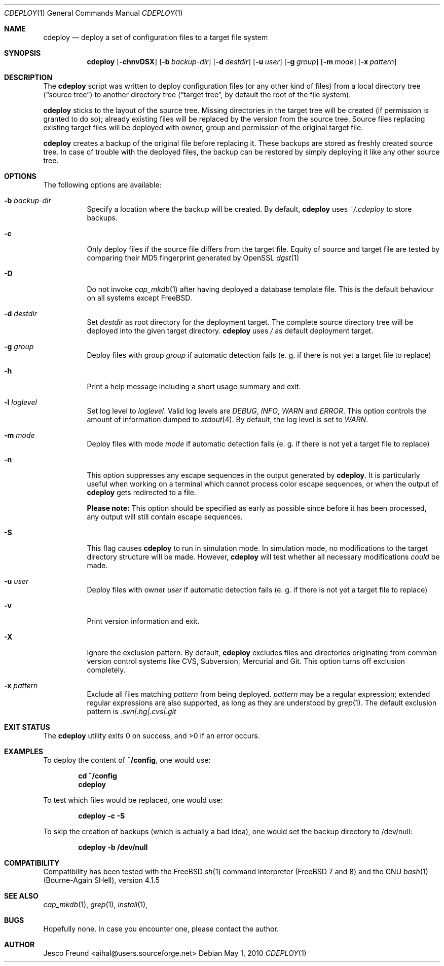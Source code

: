 .\"
.\" Copyright (c) 2009-2010
.\" Jesco Freund <aihal@users.sourceforge.net>
.\"
.\" Permission to use, copy, modify, and distribute this software for any
.\" purpose with or without fee is hereby granted, provided that the above
.\" copyright notice and this permission notice appear in all copies.
.\"
.\" THE SOFTWARE IS PROVIDED "AS IS" AND THE AUTHOR DISCLAIMS ALL WARRANTIES
.\" WITH REGARD TO THIS SOFTWARE INCLUDING ALL IMPLIED WARRANTIES OF
.\" MERCHANTABILITY AND FITNESS. IN NO EVENT SHALL THE AUTHOR BE LIABLE FOR
.\" ANY SPECIAL, DIRECT, INDIRECT, OR CONSEQUENTIAL DAMAGES OR ANY DAMAGES
.\" WHATSOEVER RESULTING FROM LOSS OF USE, DATA OR PROFITS, WHETHER IN AN
.\" ACTION OF CONTRACT, NEGLIGENCE OR OTHER TORTIOUS ACTION, ARISING OUT OF
.\" OR IN CONNECTION WITH THE USE OR PERFORMANCE OF THIS SOFTWARE.
.\"
.\" $Id$
.\"
.\"
.Dd May 1, 2010
.Dt CDEPLOY 1
.Os
.Sh NAME
.Nm cdeploy
.Nd deploy a set of configuration files to a target file system
.Sh SYNOPSIS
.Nm
.Op Fl chnvDSX
.Op Fl b Ar backup-dir
.Op Fl d Ar destdir
.Op Fl u Ar user
.Op Fl g Ar group
.Op Fl m Ar mode
.Op Fl x Ar pattern
.Sh DESCRIPTION
The
.Nm
script was written to deploy configuration files (or any other kind
of files) from a local directory tree (\(lqsource tree\(rq) to another 
directory tree (\(lqtarget tree\(rq, by default the root of the file system).
.Pp
.Nm
sticks to the layout of the source tree.
Missing directories in the target tree will be created (if permission
is granted to do so); already existing files will be replaced by the
version from the source tree. Source files replacing existing target files 
will be deployed with owner, group and permission of the original target file.
.Pp
.Nm
creates a backup of the original file before replacing it. These backups are
stored as freshly created source tree. In case of trouble with the deployed
files, the backup can be restored by simply deploying it like any other source
tree.
.Sh OPTIONS
The following options are available:
.Bl -tag -width indent
.It Fl b Ar backup-dir
Specify a location where the backup will be created. By default,
.Nm
uses
.Ar ~/.cdeploy
to store backups.
.It Fl c
Only deploy files if the source file differs from the target file.
Equity of source and target file are tested by comparing their MD5
fingerprint generated by OpenSSL
.Xr dgst 1
.It Fl D
Do not invoke
.Xr cap_mkdb 1
after having deployed a database template file. This is the default behaviour
on all systems except FreeBSD.
.It Fl d Ar destdir
Set
.Ar destdir
as root directory for the deployment target. The complete source directory tree will be
deployed into the given target directory.
.Nm
uses
.Ar /
as default deployment target.
.It Fl g Ar group
Deploy files with group
.Ar group
if automatic detection fails (e. g. if there is not yet a target file to replace)
.It Fl h
Print a help message including a short usage summary and exit.
.It Fl l Ar loglevel
Set log level to
.Ar loglevel .
Valid log levels are
.Ar DEBUG ,
.Ar INFO ,
.Ar WARN 
and
.Ar ERROR .
This option controls the amount of information dumped to 
.Xr stdout 4 .
By default, the log level is set to 
.Ar WARN .
.It Fl m Ar mode
Deploy files with mode
.Ar mode
if automatic detection fails (e. g. if there is not yet a target file to replace)
.It Fl n
This option suppresses any escape sequences in the output generated by
.Nm .
It is particularly useful when working on a terminal which cannot process color
escape sequences, or when the output of
.Nm
gets redirected to a file.
.Pp
\fBPlease note:\fP
This option should be specified as early as possible since before it has been processed,
any output will still contain escape sequences.
.It Fl S
This flag causes
.Nm
to run in simulation mode. In simulation mode, no modifications to the target
directory structure will be made. However,
.Nm
will test whether all necessary modifications \fIcould\fP be made.
.It Fl u Ar user
Deploy files with owner
.Ar user
if automatic detection fails (e. g. if there is not yet a target file to replace)
.It Fl v
Print version information and exit.
.It Fl X
Ignore the exclusion pattern. By default,
.Nm
excludes files and directories originating from common version control systems like
CVS, Subversion, Mercurial and Git. This option turns off exclusion completely.
.It Fl x Ar pattern
Exclude all files matching
.Ar pattern
from being deployed.
.Ar pattern
may be a regular expression; extended regular expressions are also supported, as long
as they are understood by
.Xr grep 1 .
The default exclusion pattern is
.Ar "\.svn|\.hg|\.cvs|\.git"
.Sh EXIT STATUS
The
.Nm
utility exits 0 on success, and >0 if an error occurs.
.Sh EXAMPLES
To deploy the content of 
.Li "~/config" ,
one would use:
.Pp
.Dl "cd ~/config"
.Dl "cdeploy"
.Pp
To test which files would be replaced, one would use:
.Pp
.Dl "cdeploy -c -S"
.Pp
To skip the creation of backups (which is actually a bad idea),
one would set the backup directory to /dev/null:
.Pp
.Dl "cdeploy -b /dev/null"
.Pp
.Sh COMPATIBILITY
Compatibility has been tested with the FreeBSD
.Xr sh 1
command interpreter (FreeBSD 7 and 8) and the GNU
.Xr bash 1
(Bourne-Again SHell), version 4.1.5
.Sh SEE ALSO
.Xr cap_mkdb 1 ,
.Xr grep 1 ,
.Xr install 1 ,
.Sh BUGS
Hopefully none. In case you encounter one, please contact the author.
.Sh AUTHOR
Jesco Freund <aihal@users.sourceforge.net>
